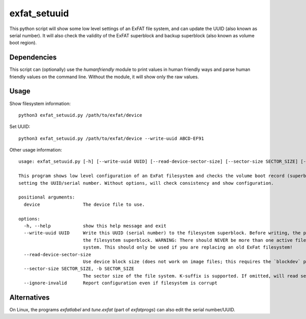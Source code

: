 exfat_setuuid
=============

This python script will show some low level settings of an ExFAT file system, and can update the UUID (also known as serial number). It will also check the validity of the ExFAT superblock and backup superblock (also known as volume boot region).


Dependencies
------------
This script can (optionally) use the `humanfriendly` module to print values in human friendly ways and parse human friendly values on the command line. Without the module, it will show only the raw values.


Usage
-----

Show filesystem information::

    python3 exfat_setuuid.py /path/to/exfat/device

Set UUID::

    python3 exfat_setuuid.py /path/to/exfat/device --write-uuid ABCD-EF91

Other usage information::

    usage: exfat_setuuid.py [-h] [--write-uuid UUID] [--read-device-sector-size] [--sector-size SECTOR_SIZE] [--ignore-invalid] device

    This program shows low level configuration of an ExFat filesystem and checks the volume boot record (superblock) for consistecy. It also allows
    setting the UUID/serial number. Without options, will check consistency and show configuration.

    positional arguments:
      device                The device file to use.

    options:
      -h, --help            show this help message and exit
      --write-uuid UUID     Write this UUID (serial number) to the filesystem superblock. Before writing, the program will verify the consistency of
                            the filesystem superblock. WARNING: There should NEVER be more than one active filesystem with the same UUID on your
                            system. This should only be used if you are replacing an old ExFat filesystem!
      --read-device-sector-size
                            Use device block size (does not work on image files; this requires the `blockdev` program)
      --sector-size SECTOR_SIZE, -b SECTOR_SIZE
                            The sector size of the file system. K-suffix is supported. If omitted, will read sector size from filesystem superblock.
      --ignore-invalid      Report configuration even if filesystem is corrupt


Alternatives
------------

On Linux, the programs `exfatlabel` and `tune.exfat` (part of `exfatprogs`) can also edit the serial number/UUID.

